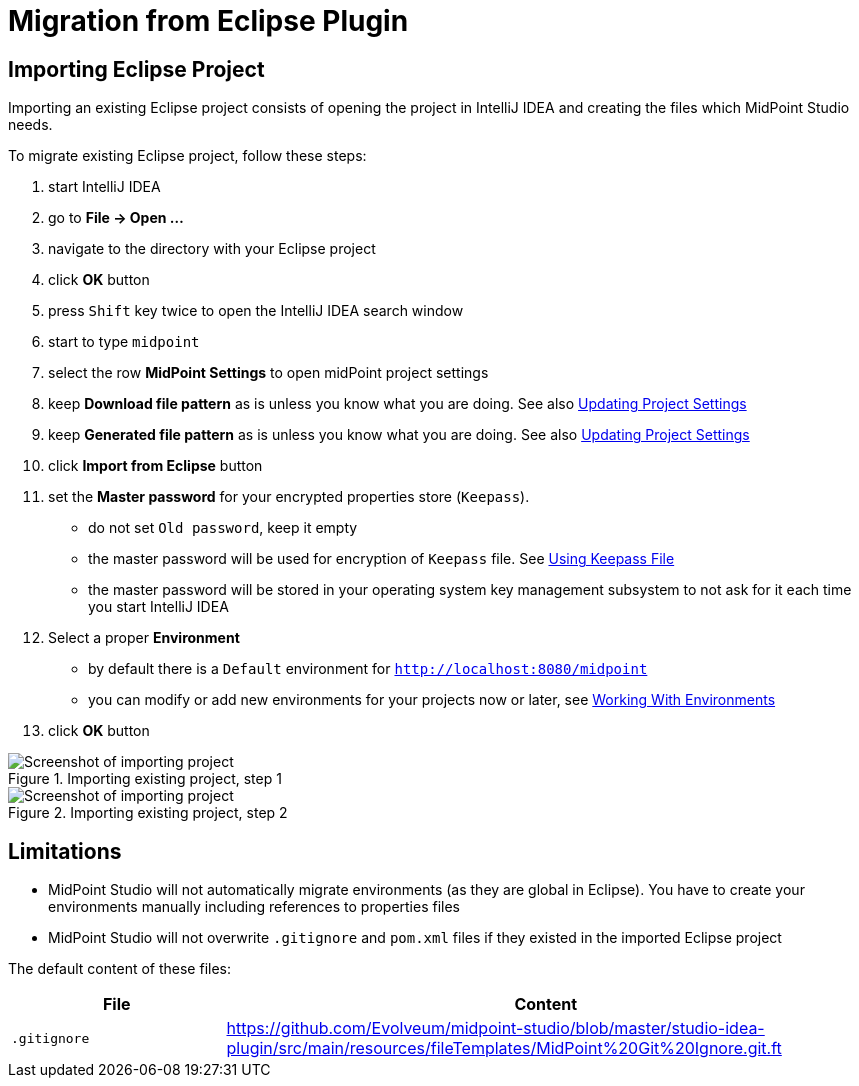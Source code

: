 = Migration from Eclipse Plugin
:page-toc: top

== Importing Eclipse Project

Importing an existing Eclipse project consists of opening the project in IntelliJ IDEA and creating the files which MidPoint Studio needs.

To migrate existing Eclipse project, follow these steps:

. start IntelliJ IDEA
. go to *File → Open ...*
. navigate to the directory with your Eclipse project
. click *OK* button
. press `Shift` key twice to open the IntelliJ IDEA search window
. start to type `midpoint`
. select the row *MidPoint Settings* to open midPoint project settings
. keep *Download file pattern* as is unless you know what you are doing. See also <<../usage/index.adoc#updating-project-settings,Updating Project Settings>>
. keep *Generated file pattern* as is unless you know what you are doing. See also <<../usage/index.adoc#updating-project-settings,Updating Project Settings>>
. click *Import from Eclipse* button
. set the *Master password* for your encrypted properties store (`Keepass`).
* do not set `Old password`, keep it empty
* the master password will be used for encryption of `Keepass` file. See <<../usage/index.adoc#using-keepass-file,Using Keepass File>>
* the master password will be stored in your operating system key management subsystem to not ask for it each time you start IntelliJ IDEA
. Select a proper *Environment*
* by default there is a `Default` environment for `http://localhost:8080/midpoint`
* you can modify or add new environments for your projects now or later, see <<../usage/index.adoc#working-with-environments,Working With Environments>>
. click *OK* button

.Importing existing project, step 1
image::import-from-eclipse-1.png[Screenshot of importing project, step 1]

.Importing existing project, step 2
image::import-from-eclipse-2.png[Screenshot of importing project, step 2]

== Limitations

* MidPoint Studio will not automatically migrate environments (as they are global in Eclipse). You have to create your environments manually including references to properties files
* MidPoint Studio will not overwrite `.gitignore` and `pom.xml` files if they existed in the imported Eclipse project

The default content of these files:

[cols="25%,75%", options="header"]
|===
^|File
^|Content
|`.gitignore`
|https://github.com/Evolveum/midpoint-studio/blob/master/studio-idea-plugin/src/main/resources/fileTemplates/MidPoint%20Git%20Ignore.git.ft
|===
